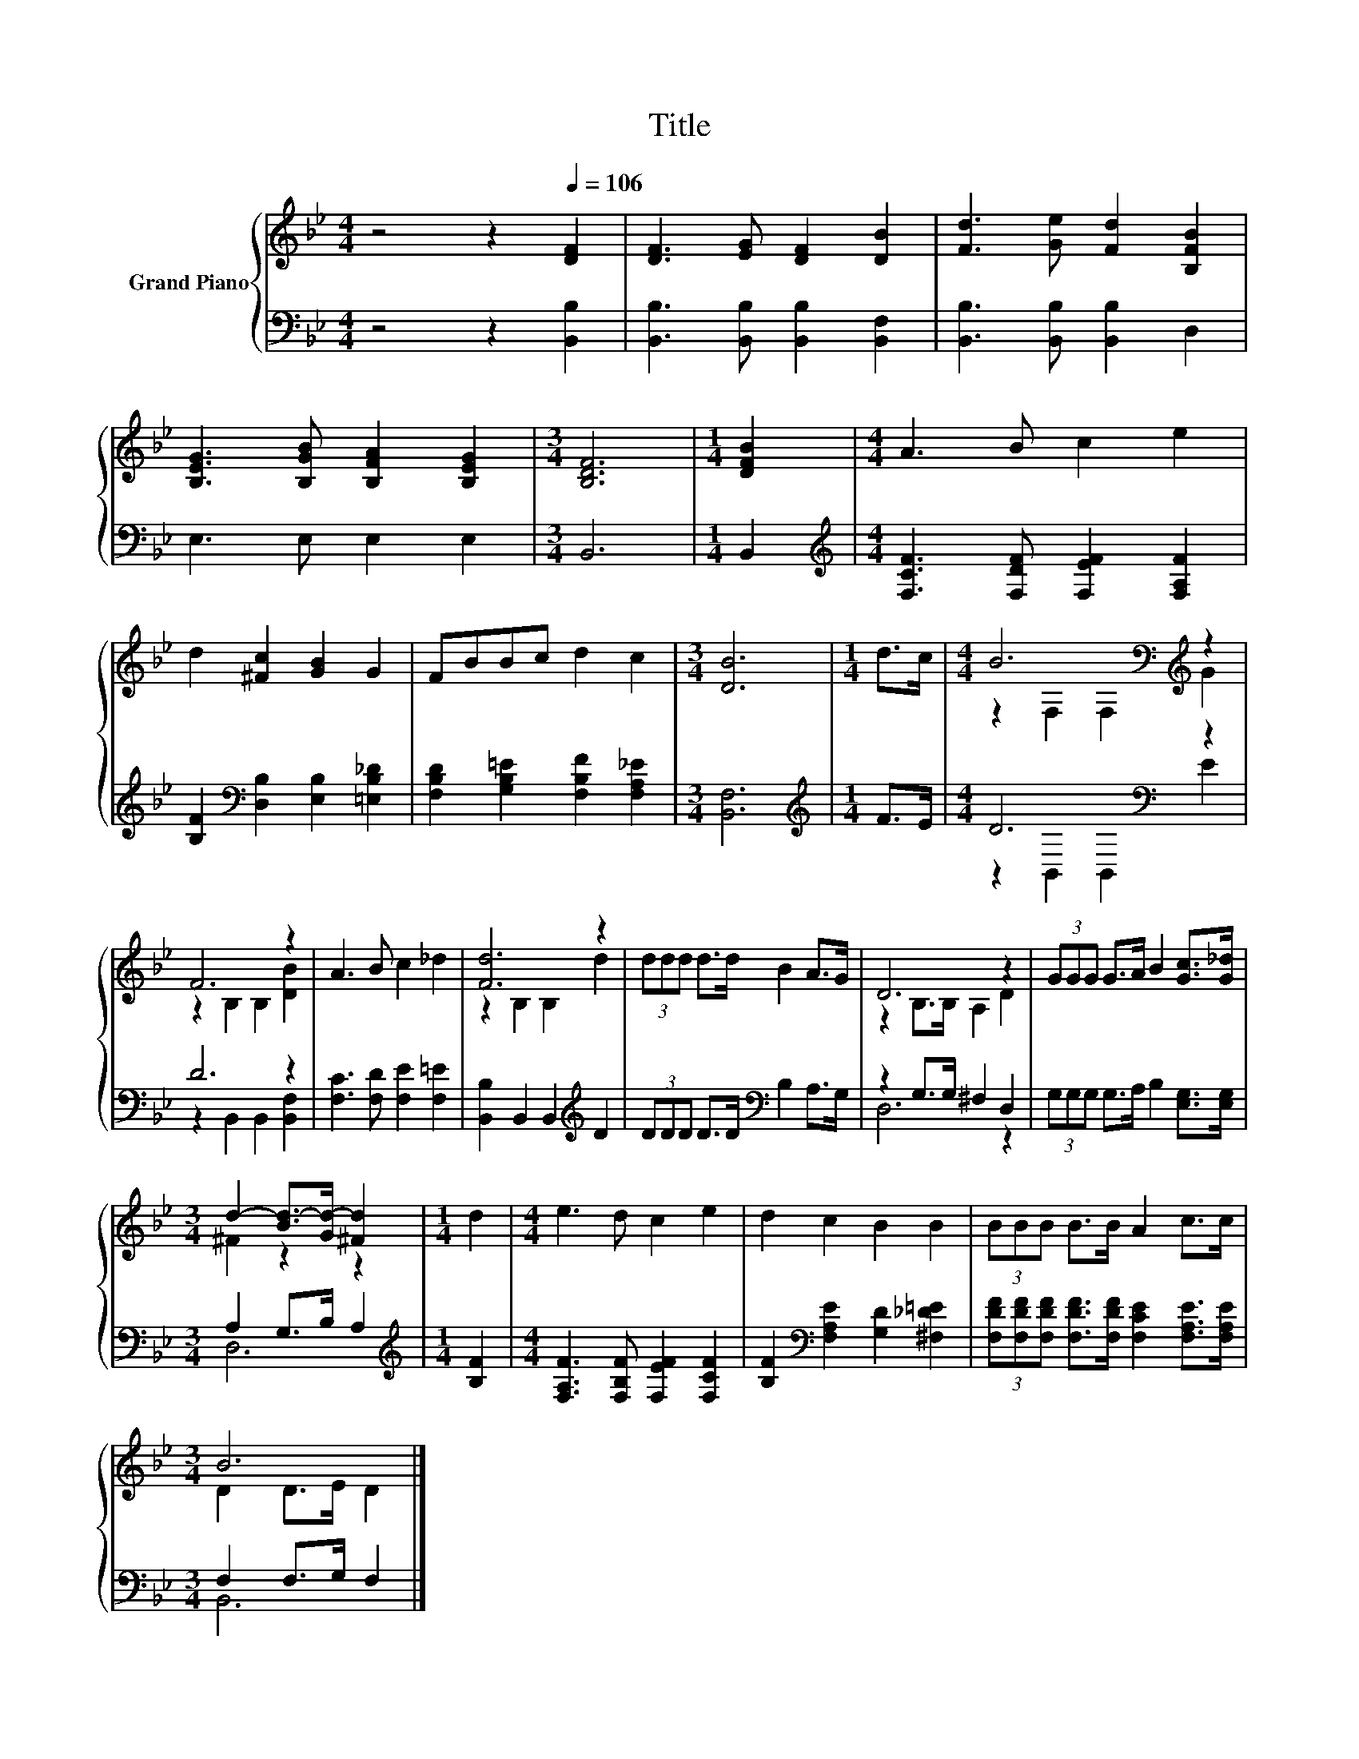 X:1
T:Title
%%score { ( 1 3 ) | ( 2 4 ) }
L:1/8
M:4/4
K:Bb
V:1 treble nm="Grand Piano"
V:3 treble 
V:2 bass 
V:4 bass 
V:1
 z4 z2[Q:1/4=106] [DF]2 | [DF]3 [EG] [DF]2 [DB]2 | [Fd]3 [Ge] [Fd]2 [B,FB]2 | %3
 [B,EG]3 [B,GB] [B,FA]2 [B,EG]2 |[M:3/4] [B,DF]6 |[M:1/4] [DFB]2 |[M:4/4] A3 B c2 e2 | %7
 d2 [^Fc]2 [GB]2 G2 | FBBc d2 c2 |[M:3/4] [DB]6 |[M:1/4] d>c |[M:4/4] B6[K:bass][K:treble] z2 | %12
 F6 z2 | A3 B c2 _d2 | [Fd]6 z2 | (3ddd d>d B2 A>G | D6 z2 | (3GGG G>A B2 [Gc]>[G_d] | %18
[M:3/4] d2- [Bd-]>[Gd-] [^Fd]2 |[M:1/4] d2 |[M:4/4] e3 d c2 e2 | d2 c2 B2 B2 | (3BBB B>B A2 c>c | %23
[M:3/4] B6 |] %24
V:2
 z4 z2 [B,,B,]2 | [B,,B,]3 [B,,B,] [B,,B,]2 [B,,F,]2 | [B,,B,]3 [B,,B,] [B,,B,]2 D,2 | %3
 E,3 E, E,2 E,2 |[M:3/4] B,,6 |[M:1/4] B,,2 |[M:4/4][K:treble] [F,CF]3 [F,DF] [F,EF]2 [F,A,F]2 | %7
 [B,F]2[K:bass] [D,B,]2 [E,B,]2 [=E,B,_D]2 | [F,B,D]2 [G,B,=E]2 [F,B,F]2 [F,A,_E]2 | %9
[M:3/4] [B,,F,]6 |[M:1/4][K:treble] F>E |[M:4/4] D6[K:bass] z2 | D6 z2 | %13
 [F,C]3 [F,D] [F,E]2 [F,=E]2 | [B,,B,]2 B,,2 B,,2[K:treble] D2 | (3DDD D>D[K:bass] B,2 A,>G, | %16
 z2 G,>G, ^F,2 D,2 | (3G,G,G, G,>A, B,2 [E,G,]>[E,G,] |[M:3/4] A,2 G,>B, A,2 | %19
[M:1/4][K:treble] [B,F]2 |[M:4/4] [F,A,F]3 [F,B,F] [F,EF]2 [F,CF]2 | %21
 [B,F]2[K:bass] [F,A,E]2 [G,D]2 [^F,_D=E]2 | %22
 (3[F,DF][F,DF][F,DF] [F,DF]>[F,DF] [F,CE]2 [F,A,E]>[F,A,E] |[M:3/4] F,2 F,>G, F,2 |] %24
V:3
 x8 | x8 | x8 | x8 |[M:3/4] x6 |[M:1/4] x2 |[M:4/4] x8 | x8 | x8 |[M:3/4] x6 |[M:1/4] x2 | %11
[M:4/4] z2[K:bass] F,2 F,2[K:treble] G2 | z2 B,2 B,2 [DB]2 | x8 | z2 B,2 B,2 d2 | x8 | %16
 z2 B,>B, A,2 D2 | x8 |[M:3/4] ^F2 z2 z2 |[M:1/4] x2 |[M:4/4] x8 | x8 | x8 |[M:3/4] D2 D>E D2 |] %24
V:4
 x8 | x8 | x8 | x8 |[M:3/4] x6 |[M:1/4] x2 |[M:4/4][K:treble] x8 | x2[K:bass] x6 | x8 |[M:3/4] x6 | %10
[M:1/4][K:treble] x2 |[M:4/4] z2[K:bass] B,,2 B,,2 E2 | z2 B,,2 B,,2 [B,,F,]2 | x8 | %14
 x6[K:treble] x2 | x4[K:bass] x4 | D,6 z2 | x8 |[M:3/4] D,6 |[M:1/4][K:treble] x2 |[M:4/4] x8 | %21
 x2[K:bass] x6 | x8 |[M:3/4] B,,6 |] %24


